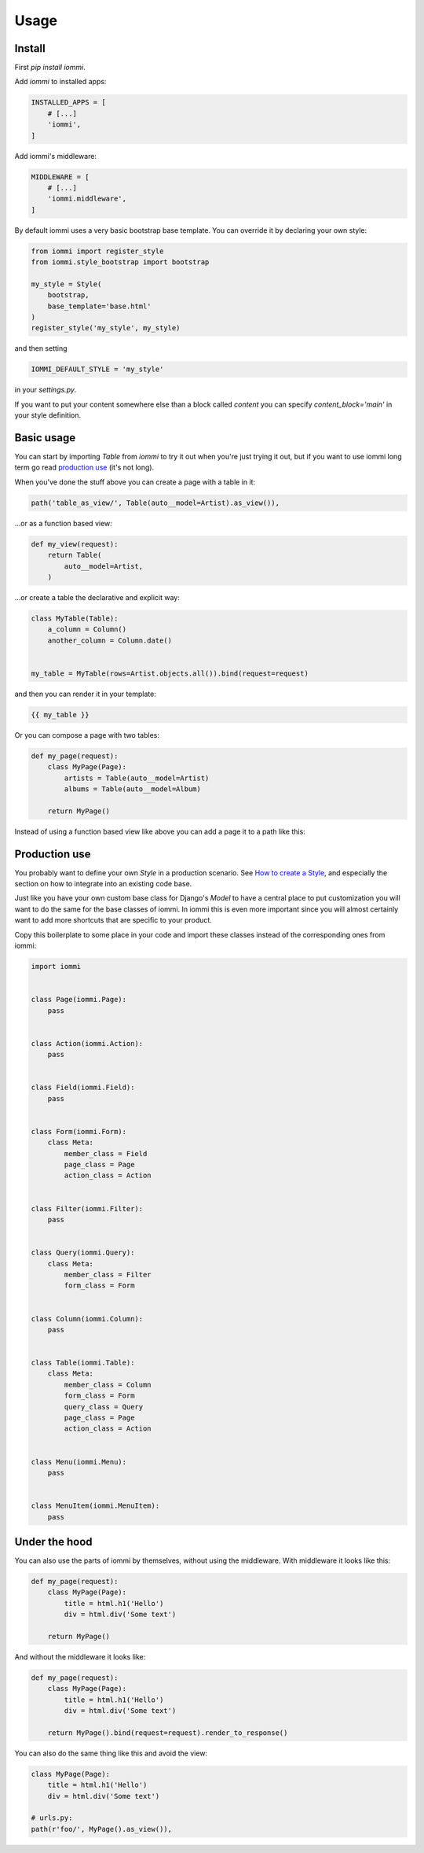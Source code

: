 .. imports
    import pytest
    pytestmark = pytest.mark.django_db
    from iommi import Style


Usage
=====

Install
-------

First `pip install iommi`.

Add `iommi` to installed apps:

.. code:: python

    INSTALLED_APPS = [
        # [...]
        'iommi',
    ]

Add iommi's middleware:

.. code:: python

    MIDDLEWARE = [
        # [...]
        'iommi.middleware',
    ]

By default iommi uses a very basic bootstrap base template. You can override it by declaring your own style:

.. code:: python

    from iommi import register_style
    from iommi.style_bootstrap import bootstrap

    my_style = Style(
        bootstrap,
        base_template='base.html'
    )
    register_style('my_style', my_style)


and then setting

.. code:: python

    IOMMI_DEFAULT_STYLE = 'my_style'

in your `settings.py`.

If you want to put your content somewhere else than a block called `content` you can specify `content_block='main'` in your style definition.


Basic usage
-----------

You can start by importing `Table` from `iommi` to try it out when
you're just trying it out, but if you want to use iommi long term go read
`production use`_ (it's not long).

When you've done the stuff above you can create a page with a table in it:

.. code:: python

    path('table_as_view/', Table(auto__model=Artist).as_view()),

...or as a function based view:

.. code:: python

    def my_view(request):
        return Table(
            auto__model=Artist,
        )

.. test
    my_view(req('get'))

...or create a table the declarative and explicit way:

.. code:: python

    class MyTable(Table):
        a_column = Column()
        another_column = Column.date()


    my_table = MyTable(rows=Artist.objects.all()).bind(request=request)

and then you can render it in your template:


.. code:: html

    {{ my_table }}


Or you can compose a page with two tables:

.. code:: python

    def my_page(request):
        class MyPage(Page):
            artists = Table(auto__model=Artist)
            albums = Table(auto__model=Album)

        return MyPage()

.. test
    my_page(req('get'))

Instead of using a function based view like above you can add a page it to a path like this:




Production use
--------------

You probably want to define your own `Style` in a production scenario. See
`How to create a Style <custom_style>`_, and especially the section on how to integrate into
an existing code base.

Just like you have your own custom base class for Django's `Model` to have a
central place to put customization you will want to do the same for the base
classes of iommi. In iommi this is even more important since you will almost
certainly want to add more shortcuts that are specific to your product.

Copy this boilerplate to some place in your code and import these classes
instead of the corresponding ones from iommi:

.. code:: python

    import iommi


    class Page(iommi.Page):
        pass


    class Action(iommi.Action):
        pass


    class Field(iommi.Field):
        pass


    class Form(iommi.Form):
        class Meta:
            member_class = Field
            page_class = Page
            action_class = Action


    class Filter(iommi.Filter):
        pass


    class Query(iommi.Query):
        class Meta:
            member_class = Filter
            form_class = Form


    class Column(iommi.Column):
        pass


    class Table(iommi.Table):
        class Meta:
            member_class = Column
            form_class = Form
            query_class = Query
            page_class = Page
            action_class = Action


    class Menu(iommi.Menu):
        pass


    class MenuItem(iommi.MenuItem):
        pass


Under the hood
--------------

You can also use the parts of iommi by themselves, without using the
middleware. With middleware it looks like this:


.. code:: python

    def my_page(request):
        class MyPage(Page):
            title = html.h1('Hello')
            div = html.div('Some text')

        return MyPage()

.. test
    my_page(req('get'))

And without the middleware it looks like:

.. code:: python

    def my_page(request):
        class MyPage(Page):
            title = html.h1('Hello')
            div = html.div('Some text')

        return MyPage().bind(request=request).render_to_response()

.. test
    my_page(req('get'))


You can also do the same thing like this and avoid the view:

.. code:: python

    class MyPage(Page):
        title = html.h1('Hello')
        div = html.div('Some text')

    # urls.py:
    path(r'foo/', MyPage().as_view()),
